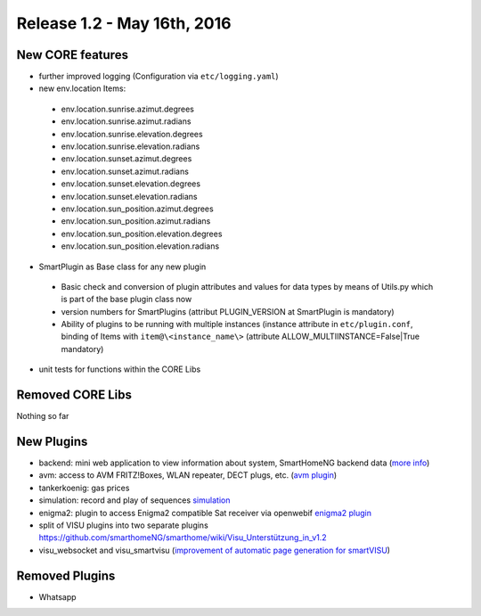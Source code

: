 ============================
Release 1.2 - May 16th, 2016
============================

New CORE features
-----------------

* further improved logging (Configuration via ``etc/logging.yaml``)
* new env.location Items: 

 - env.location.sunrise.azimut.degrees
 - env.location.sunrise.azimut.radians
 - env.location.sunrise.elevation.degrees
 - env.location.sunrise.elevation.radians
 - env.location.sunset.azimut.degrees
 - env.location.sunset.azimut.radians
 - env.location.sunset.elevation.degrees
 - env.location.sunset.elevation.radians
 - env.location.sun_position.azimut.degrees
 - env.location.sun_position.azimut.radians
 - env.location.sun_position.elevation.degrees
 - env.location.sun_position.elevation.radians

* SmartPlugin as Base class for any new plugin

 - Basic check and conversion of plugin attributes and values for data types by means of Utils.py which is part of the base plugin class now
 - version numbers for SmartPlugins (attribut PLUGIN_VERSION at SmartPlugin is mandatory)
 - Ability of plugins to be running with multiple instances  (instance attribute in ``etc/plugin.conf``,
   binding of Items with ``item@\<instance_name\>`` (attribute ALLOW_MULTIINSTANCE=False|True mandatory)

* unit tests for functions within the CORE Libs

Removed CORE Libs
-----------------

Nothing so far

New Plugins
-----------
* backend: mini web application to view information about system, SmartHomeNG backend data (`more info <https://github.com/smarthomeNG/smarthome/blob/develop/plugins/backend/README.md>`_)
* avm: access to AVM FRITZ!Boxes, WLAN repeater, DECT plugs, etc. (`avm plugin <https://github.com/smarthomeNG/smarthome/tree/develop/plugins/avm>`_)
* tankerkoenig: gas prices
* simulation: record and play of sequences `simulation <https://github.com/smarthomeNG/smarthome/tree/develop/plugins/simulation>`_
* enigma2: plugin to access Enigma2 compatible Sat receiver via openwebif `enigma2 plugin <https://github.com/smarthomeNG/smarthome/tree/develop/plugins/enigma2>`_
* split of VISU plugins into two separate plugins `<https://github.com/smarthomeNG/smarthome/wiki/Visu_Unterstützung_in_v1.2>`_
* visu_websocket and visu_smartvisu (`improvement of automatic page generation for smartVISU <https://github.com/smarthomeNG/smarthome/wiki/Visu_smartvisu_autogen_in_v1.2>`_)

Removed Plugins
---------------
* Whatsapp
